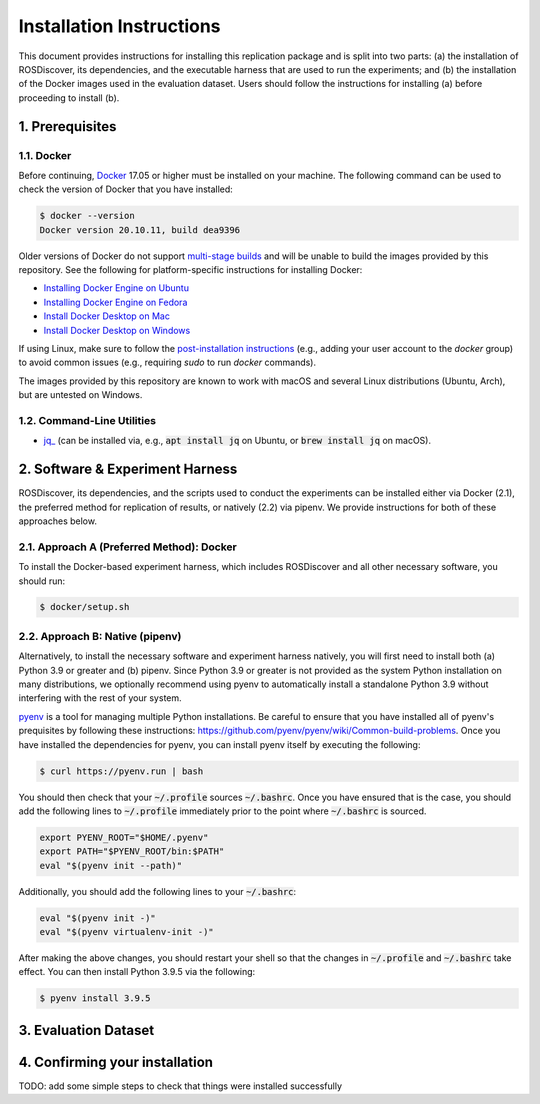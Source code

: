 Installation Instructions
=========================

This document provides instructions for installing this replication package and is split into two parts:
(a) the installation of ROSDiscover, its dependencies, and the executable harness that are used to run the experiments;
and (b) the installation of the Docker images used in the evaluation dataset.
Users should follow the instructions for installing (a) before proceeding to install (b).



1. Prerequisites
----------------

1.1. Docker
...........

Before continuing, `Docker <https://www.docker.com>`_ 17.05 or higher must be installed on your machine.
The following command can be used to check the version of Docker that you have installed:

.. code::

  $ docker --version
  Docker version 20.10.11, build dea9396

Older versions of Docker do not support `multi-stage builds <https://docs.docker.com/develop/develop-images/multistage-build/>`_ and will
be unable to build the images provided by this repository.
See the following for platform-specific instructions for installing Docker:

* `Installing Docker Engine on Ubuntu <https://docs.docker.com/engine/install/ubuntu>`_
* `Installing Docker Engine on Fedora <https://docs.docker.com/engine/install/fedora>`_
* `Install Docker Desktop on Mac <https://docs.docker.com/docker-for-mac/install>`_
* `Install Docker Desktop on Windows <https://docs.docker.com/docker-for-windows/install>`_

If using Linux, make sure to follow the
`post-installation instructions <https://docs.docker.com/engine/install/linux-postinstall>`_
(e.g., adding your user account to the `docker` group) to avoid common
issues (e.g., requiring `sudo` to run `docker` commands).

The images provided by this repository are known to work with macOS and several Linux distributions (Ubuntu, Arch), but are untested on Windows.


1.2. Command-Line Utilities
...........................

* `jq_ <https://stedolan.github.io/jq>`_ (can be installed via, e.g., :code:`apt install jq` on Ubuntu, or :code:`brew install jq` on macOS).



2. Software & Experiment Harness
--------------------------------

ROSDiscover, its dependencies, and the scripts used to conduct the experiments can be installed either via Docker (2.1), the preferred method for replication of results, or natively (2.2) via pipenv.
We provide instructions for both of these approaches below.


2.1. Approach A (Preferred Method): Docker
..........................................

To install the Docker-based experiment harness, which includes ROSDiscover and all other necessary software, you should run:

.. code::

   $ docker/setup.sh


2.2. Approach B: Native (pipenv)
................................

Alternatively, to install the necessary software and experiment harness natively, you will first need to install both (a) Python 3.9 or greater and (b) pipenv.
Since Python 3.9 or greater is not provided as the system Python installation on many distributions, we optionally recommend using pyenv to automatically install a standalone Python 3.9 without interfering with the rest of your system.

`pyenv <https://github.com/pyenv/pyenv>`_ is a tool for managing multiple Python installations.
Be careful to ensure that you have installed all of pyenv's prequisites by following these instructions: https://github.com/pyenv/pyenv/wiki/Common-build-problems.
Once you have installed the dependencies for pyenv, you can install pyenv itself by executing the following:

.. code:: command

  $ curl https://pyenv.run | bash

You should then check that your :code:`~/.profile` sources :code:`~/.bashrc`.
Once you have ensured that is the case, you should add the following lines to :code:`~/.profile` immediately prior to the point where :code:`~/.bashrc` is sourced.

.. code:: command

  export PYENV_ROOT="$HOME/.pyenv"
  export PATH="$PYENV_ROOT/bin:$PATH"
  eval "$(pyenv init --path)"

Additionally, you should add the following lines to your :code:`~/.bashrc`:

.. code:: command

  eval "$(pyenv init -)"
  eval "$(pyenv virtualenv-init -)"

After making the above changes, you should restart your shell so that the changes in :code:`~/.profile` and :code:`~/.bashrc` take effect.
You can then install Python 3.9.5 via the following:

.. code:: command

  $ pyenv install 3.9.5


3. Evaluation Dataset
---------------------



4. Confirming your installation
-------------------------------

TODO: add some simple steps to check that things were installed successfully
